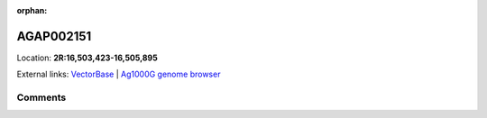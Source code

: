 :orphan:



AGAP002151
==========

Location: **2R:16,503,423-16,505,895**





External links:
`VectorBase <https://www.vectorbase.org/Anopheles_gambiae/Gene/Summary?g=AGAP002151>`_ |
`Ag1000G genome browser <https://www.malariagen.net/apps/ag1000g/phase1-AR3/index.html?genome_region=2R:16503423-16505895#genomebrowser>`_





Comments
--------


.. raw:: html

    <div id="disqus_thread"></div>
    <script>
    
    var disqus_config = function () {
        this.page.identifier = '/gene/AGAP002151';
    };
    
    (function() { // DON'T EDIT BELOW THIS LINE
    var d = document, s = d.createElement('script');
    s.src = 'https://agam-selection-atlas.disqus.com/embed.js';
    s.setAttribute('data-timestamp', +new Date());
    (d.head || d.body).appendChild(s);
    })();
    </script>
    <noscript>Please enable JavaScript to view the <a href="https://disqus.com/?ref_noscript">comments.</a></noscript>


